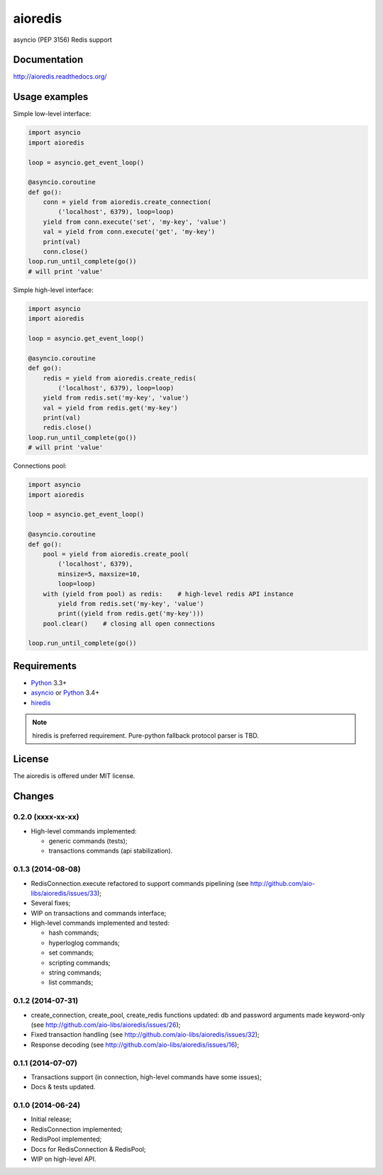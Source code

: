 aioredis
========

asyncio (PEP 3156) Redis support

.. image:: https://travis-ci.org/aio-libs/aioredis.svg?branch=master
   :target: https://travis-ci.org/aio-libs/aioredis

Documentation
-------------

http://aioredis.readthedocs.org/

Usage examples
--------------

Simple low-level interface:

.. code:: python

    import asyncio
    import aioredis

    loop = asyncio.get_event_loop()

    @asyncio.coroutine
    def go():
        conn = yield from aioredis.create_connection(
            ('localhost', 6379), loop=loop)
        yield from conn.execute('set', 'my-key', 'value')
        val = yield from conn.execute('get', 'my-key')
        print(val)
        conn.close()
    loop.run_until_complete(go())
    # will print 'value'

Simple high-level interface:

.. code:: python

    import asyncio
    import aioredis

    loop = asyncio.get_event_loop()

    @asyncio.coroutine
    def go():
        redis = yield from aioredis.create_redis(
            ('localhost', 6379), loop=loop)
        yield from redis.set('my-key', 'value')
        val = yield from redis.get('my-key')
        print(val)
        redis.close()
    loop.run_until_complete(go())
    # will print 'value'

Connections pool:

.. code:: python

    import asyncio
    import aioredis

    loop = asyncio.get_event_loop()

    @asyncio.coroutine
    def go():
        pool = yield from aioredis.create_pool(
            ('localhost', 6379),
            minsize=5, maxsize=10,
            loop=loop)
        with (yield from pool) as redis:    # high-level redis API instance
            yield from redis.set('my-key', 'value')
            print((yield from redis.get('my-key')))
        pool.clear()    # closing all open connections

    loop.run_until_complete(go())


Requirements
------------

* Python_ 3.3+
* asyncio_ or Python_ 3.4+
* hiredis_

.. note::

    hiredis is preferred requirement.
    Pure-python fallback protocol parser is TBD.


License
-------

The aioredis is offered under MIT license.

.. _Python: https://www.python.org
.. _asyncio: https://pypi.python.org/pypi/asyncio
.. _hiredis: https://pypi.python.org/pypi/hiredis

Changes
-------

0.2.0 (xxxx-xx-xx)
^^^^^^^^^^^^^^^^^^

* High-level commands implemented:

  * generic commands (tests);
  * transactions commands (api stabilization).


0.1.3 (2014-08-08)
^^^^^^^^^^^^^^^^^^

* RedisConnection.execute refactored to support commands pipelining
  (see http://github.com/aio-libs/aioredis/issues/33);

* Several fixes;

* WIP on transactions and commands interface;

* High-level commands implemented and tested:

  * hash commands;
  * hyperloglog commands;
  * set commands;
  * scripting commands;
  * string commands;
  * list commands;


0.1.2 (2014-07-31)
^^^^^^^^^^^^^^^^^^

* create_connection, create_pool, create_redis functions updated:
  db and password arguments made keyword-only
  (see http://github.com/aio-libs/aioredis/issues/26);

* Fixed transaction handling
  (see http://github.com/aio-libs/aioredis/issues/32);

* Response decoding
  (see http://github.com/aio-libs/aioredis/issues/16);


0.1.1 (2014-07-07)
^^^^^^^^^^^^^^^^^^

* Transactions support (in connection, high-level commands have some issues);
* Docs & tests updated.


0.1.0 (2014-06-24)
^^^^^^^^^^^^^^^^^^

* Initial release;
* RedisConnection implemented;
* RedisPool implemented;
* Docs for RedisConnection & RedisPool;
* WIP on high-level API.

